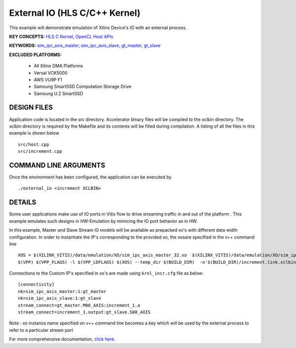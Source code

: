 External IO (HLS C/C++ Kernel)
==============================

This example will demonstrate emulation of Xilinx Device's IO with an external process.

**KEY CONCEPTS:** `HLS C Kernel <https://www.xilinx.com/html_docs/xilinx2021_1/vitis_doc/devckernels.html#hxx1556235054362>`__, `OpenCL Host APIs <https://www.xilinx.com/html_docs/xilinx2021_1/vitis_doc/opencl_programming.html>`__

**KEYWORDS:** `sim_ipc_axis_master <https://www.xilinx.com/html_docs/xilinx2021_1/vitis_doc/runemulation1.html#sbn1601597712644__section_g3t_2s2_nnb>`__, `sim_ipc_axis_slave <https://www.xilinx.com/html_docs/xilinx2021_1/vitis_doc/runemulation1.html#sbn1601597712644__section_g3t_2s2_nnb>`__, `gt_master <https://www.xilinx.com/html_docs/xilinx2021_1/vitis_doc/runemulation1.html#sbn1601597712644__section_gsg_11m_nnb>`__, `gt_slave <https://www.xilinx.com/html_docs/xilinx2021_1/vitis_doc/runemulation1.html#sbn1601597712644__section_c3g_pzl_nnb>`__

**EXCLUDED PLATFORMS:** 

 - All Xilinx DMA Platforms
 - Versal VCK5000
 - AWS VU9P F1
 - Samsung SmartSSD Computation Storage Drive
 - Samsung U.2 SmartSSD

DESIGN FILES
------------

Application code is located in the src directory. Accelerator binary files will be compiled to the xclbin directory. The xclbin directory is required by the Makefile and its contents will be filled during compilation. A listing of all the files in this example is shown below

::

   src/host.cpp
   src/increment.cpp
   
COMMAND LINE ARGUMENTS
----------------------

Once the environment has been configured, the application can be executed by

::

   ./external_io <increment XCLBIN>

DETAILS
-------

Some user applications make use of IO ports in Vitis flow to drive streaming traffic in and out of the platform . This example emulates such designs in HW-Emulation by mimicing the IO port behavior as in HW.

In this example, Master and Slave Stream IO models will be available as prepacked xo's with different data width configuration. In order to instantiate the IP's corresponding to the provided xo, the xosare specified in the v++ command line 

::

   XOS = $(XILINX_VITIS)/data/emulation/XO/sim_ipc_axis_master_32.xo  $(XILINX_VITIS)/data/emulation/XO/sim_ipc_axis_slave_32.xo
   $(VPP) $(VPP_FLAGS) -l $(VPP_LDFLAGS) $(XOS) --temp_dir $(BUILD_DIR)  -o'$(BUILD_DIR)/increment.link.xclbin' $(+)

Connections to the Custom IP's specified in xo's are made using ``krnl_incr.cfg`` file as below:

::
   
   [connectivity]
   nk=sim_ipc_axis_master:1:gt_master
   nk=sim_ipc_axis_slave:1:gt_slave
   stream_connect=gt_master.M00_AXIS:increment_1.a
   stream_connect=increment_1.output:gt_slave.S00_AXIS


Note : xo instance name specified on v++ command line  becomes a key which will be used by the external process to refer to a particular stream port 

For more comprehensive documentation, `click here <http://xilinx.github.io/Vitis_Accel_Examples>`__.